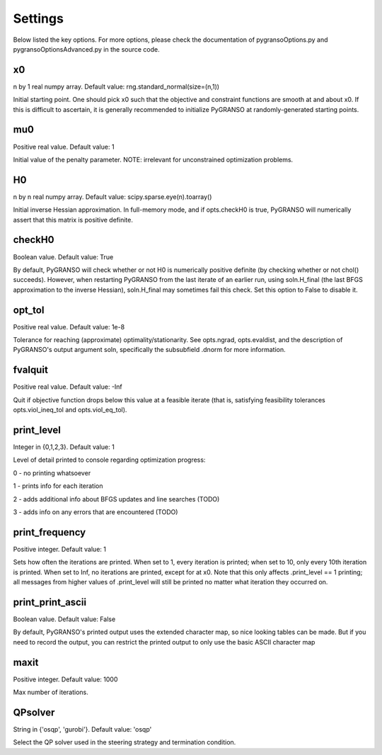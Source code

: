 Settings
========

Below listed the key options. For more options, please check the documentation of pygransoOptions.py and 
pygransoOptionsAdvanced.py in the source code.

x0
----------------

n by 1 real numpy array. Default value: rng.standard_normal(size=(n,1))

Initial starting point.  One should pick x0 such that the objective
and constraint functions are smooth at and about x0.  If this is
difficult to ascertain, it is generally recommended to initialize
PyGRANSO at randomly-generated starting points.

mu0
----------------
Positive real value. Default value: 1

Initial value of the penalty parameter. 
NOTE: irrelevant for unconstrained optimization problems.


H0
----------------

n by n real numpy array. Default value: scipy.sparse.eye(n).toarray()

Initial inverse Hessian approximation.  In full-memory mode, and 
if opts.checkH0 is true, PyGRANSO will numerically assert that this
matrix is positive definite.

checkH0
----------------

Boolean value. Default value: True

By default, PyGRANSO will check whether or not H0 is numerically
positive definite (by checking whether or not chol() succeeds).
However, when restarting PyGRANSO from the last iterate of an earlier
run, using soln.H_final (the last BFGS approximation to the inverse
Hessian), soln.H_final may sometimes fail this check.  Set this
option to False to disable it.

opt_tol     
----------------        

Positive real value. Default value: 1e-8

Tolerance for reaching (approximate) optimality/stationarity.
See opts.ngrad, opts.evaldist, and the description of PyGRANSO's 
output argument soln, specifically the subsubfield .dnorm for more
information.

fvalquit
----------------
Positive real value. Default value: -Inf

Quit if objective function drops below this value at a feasible 
iterate (that is, satisfying feasibility tolerances 
opts.viol_ineq_tol and opts.viol_eq_tol).

print_level     
----------------
Integer in {0,1,2,3}. Default value: 1

Level of detail printed to console regarding optimization progress:

0 - no printing whatsoever

1 - prints info for each iteration  

2 - adds additional info about BFGS updates and line searches (TODO)

3 - adds info on any errors that are encountered (TODO)

print_frequency      
----------------          

Positive integer. Default value: 1

Sets how often the iterations are printed.  When set to 1, every
iteration is printed; when set to 10, only every 10th iteration is
printed.  When set to Inf, no iterations are printed, except for
at x0.  Note that this only affects .print_level == 1 printing;
all messages from higher values of .print_level will still be
printed no matter what iteration they occurred on.

print_print_ascii     
----------------          

Boolean value. Default value: False

By default, PyGRANSO's printed output uses the extended character map, 
so nice looking tables can be made.  But if you need to record the output, 
you can restrict the printed output 
to only use the basic ASCII character map

maxit
----------------

Positive integer. Default value: 1000

Max number of iterations.

QPsolver
------------------

String in {'osqp', 'gurobi'}. Default value: 'osqp'

Select the QP solver used in the steering strategy and termination condition.



